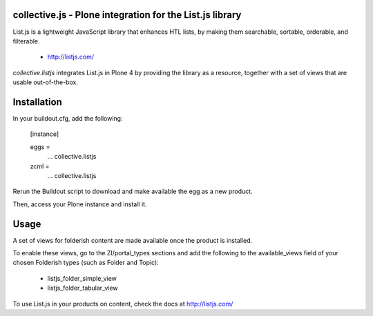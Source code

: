 collective.js - Plone integration for the List.js library
=========================================================

List.js is a lightweight JavaScript library that enhances HTL lists, by 
making them searchable, sortable, orderable, and filterable.

 + http://listjs.com/

*collective.listjs* integrates List.js in Plone 4 by providing the library as a 
resource, together with a set of views that are usable out-of-the-box.


Installation
============

In your buildout.cfg, add the following:

    [instance]
    
    eggs =
        ...
        collective.listjs
        
    zcml =
        ...
        collective.listjs

Rerun the Buildout script to download and make available the egg as a new product.

Then, access your Plone instance and install it.


Usage
=====

A set of views for folderish content are made available once the product is installed.

To enable these views, go to the ZI/portal_types sections and add the following to
the available_views field of your chosen Folderish types (such as Folder and Topic):

 - listjs_folder_simple_view
 - listjs_folder_tabular_view
    
To use List.js in your products on content, check the docs at http://listjs.com/
